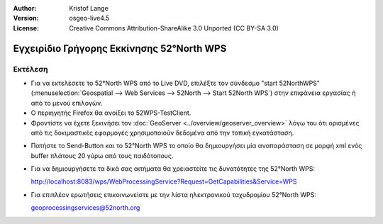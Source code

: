:Author: Kristof Lange
:Version: osgeo-live4.5
:License: Creative Commons Attribution-ShareAlike 3.0 Unported  (CC BY-SA 3.0)

.. _52nWPS-quickstart-el:
 
.. image:: ../../images/project_logos/logo_52North_160.png
  :scale: 100 %
  :alt: project logo
  :align: right

******************************************
Εγχειρίδιο Γρήγορης Εκκίνησης 52°North WPS 
******************************************

Εκτέλεση
========

* Για να εκτελέσετε το 52°North WPS από το Live DVD, επιλέξτε τον σύνδεσμο "start 52NorthWPS" 
  (:menuselection:`Geospatial --> Web Services --> 52North --> Start 52North WPS`) στην επιφάνεια 
  εργασίας ή από το μενού επιλογών.

* Ο περιηγητής Firefox θα ανοίξει το 52WPS-TestClient.

* Φροντίστε να έχετε ξεκινήσει τον :doc:`GeoServer <../overview/geoserver_overview>` λόγω του ότι ορισμένες από τις δοκιμαστικές εφαρμογές 
  χρησιμοποιούν δεδομένα από την τοπική εγκατάσταση.


.. image:: ../../images/screenshots/800x600/52n_test_client.png
  :scale: 50 %
  :alt: screenshot
  :align: right
  
  
* Πατήστε το Send-Button και το 52°North WPS το οποίο θα
  δημιουργήσει μία αναπαράσταση σε μορφή xml ενός buffer πλάτους 20 γύρω από τους παιδότοπους.

.. image:: ../../images/screenshots/1024x768/52n_wps_response.png
  :scale: 50 %
  :alt: screenshot
  :align: right

* Για να δημιουργήσετε τα δικά σας αιτήματα θα χρειαστείτε τις δυνατότητες της 52°North WPS:

  http://localhost:8083/wps/WebProcessingService?Request=GetCapabilities&Service=WPS

	
* Για επιπλέον ερωτήσεις επικοινωνείστε με την λίστα ηλεκτρονικού ταχυδρομίου 52°North WPS:

  geoprocessingservices@52north.org

